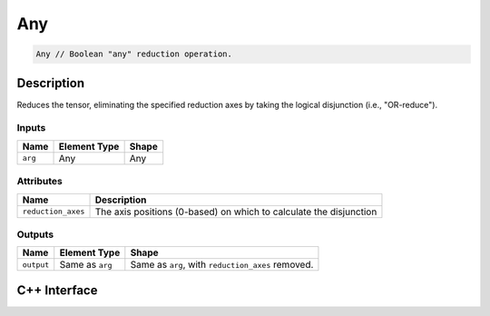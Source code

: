 .. any.rst:

###
Any
###

.. code-block:: cpp

   Any // Boolean "any" reduction operation.

Description
===========

Reduces the tensor, eliminating the specified reduction axes by taking the logical disjunction (i.e., "OR-reduce").

Inputs
------

+-----------------+-------------------------+--------------------------------+
| Name            | Element Type            | Shape                          |
+=================+=========================+================================+
| ``arg``         | Any                     | Any                            |
+-----------------+-------------------------+--------------------------------+

Attributes
----------
+--------------------+--------------------------------------------------------------------+
| Name               | Description                                                        |
+====================+====================================================================+
| ``reduction_axes`` | The axis positions (0-based) on which to calculate the disjunction |
+--------------------+--------------------------------------------------------------------+

Outputs
-------

+-----------------+-------------------------+---------------------------------------------------+
| Name            | Element Type            | Shape                                             |
+=================+=========================+===================================================+
| ``output``      | Same as ``arg``         | Same as ``arg``, with ``reduction_axes`` removed. |
+-----------------+-------------------------+---------------------------------------------------+

C++ Interface
=============

.. doxygenclass:: ngraph::op::Any
   :project: ngraph
   :members:
